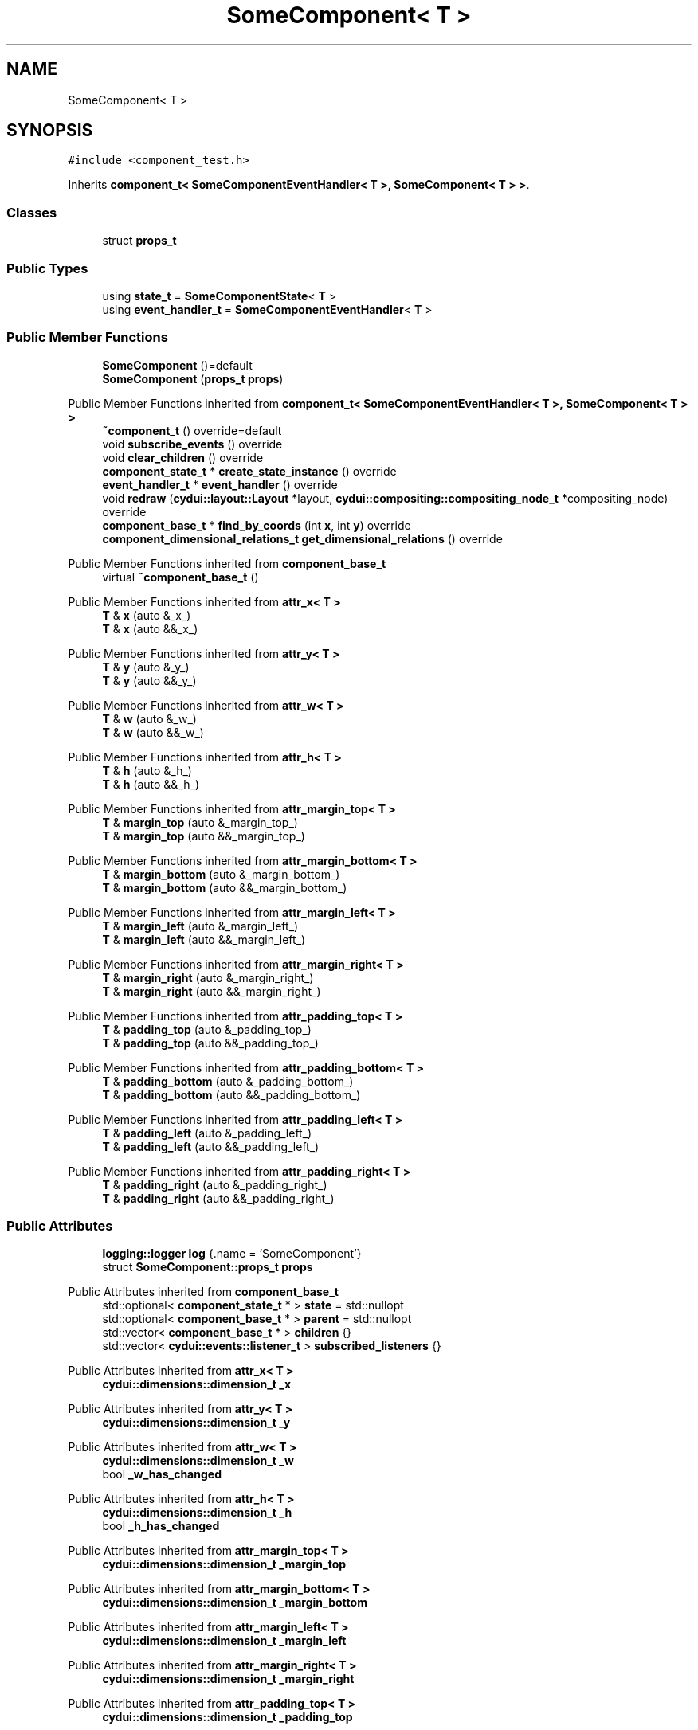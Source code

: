 .TH "SomeComponent< T >" 3 "CYD-UI" \" -*- nroff -*-
.ad l
.nh
.SH NAME
SomeComponent< T >
.SH SYNOPSIS
.br
.PP
.PP
\fC#include <component_test\&.h>\fP
.PP
Inherits \fBcomponent_t< SomeComponentEventHandler< T >, SomeComponent< T > >\fP\&.
.SS "Classes"

.in +1c
.ti -1c
.RI "struct \fBprops_t\fP"
.br
.in -1c
.SS "Public Types"

.in +1c
.ti -1c
.RI "using \fBstate_t\fP = \fBSomeComponentState\fP< \fBT\fP >"
.br
.ti -1c
.RI "using \fBevent_handler_t\fP = \fBSomeComponentEventHandler\fP< \fBT\fP >"
.br
.in -1c
.SS "Public Member Functions"

.in +1c
.ti -1c
.RI "\fBSomeComponent\fP ()=default"
.br
.ti -1c
.RI "\fBSomeComponent\fP (\fBprops_t\fP \fBprops\fP)"
.br
.in -1c

Public Member Functions inherited from \fBcomponent_t< SomeComponentEventHandler< T >, SomeComponent< T > >\fP
.in +1c
.ti -1c
.RI "\fB~component_t\fP () override=default"
.br
.ti -1c
.RI "void \fBsubscribe_events\fP () override"
.br
.ti -1c
.RI "void \fBclear_children\fP () override"
.br
.ti -1c
.RI "\fBcomponent_state_t\fP * \fBcreate_state_instance\fP () override"
.br
.ti -1c
.RI "\fBevent_handler_t\fP * \fBevent_handler\fP () override"
.br
.ti -1c
.RI "void \fBredraw\fP (\fBcydui::layout::Layout\fP *layout, \fBcydui::compositing::compositing_node_t\fP *compositing_node) override"
.br
.ti -1c
.RI "\fBcomponent_base_t\fP * \fBfind_by_coords\fP (int \fBx\fP, int \fBy\fP) override"
.br
.ti -1c
.RI "\fBcomponent_dimensional_relations_t\fP \fBget_dimensional_relations\fP () override"
.br
.in -1c

Public Member Functions inherited from \fBcomponent_base_t\fP
.in +1c
.ti -1c
.RI "virtual \fB~component_base_t\fP ()"
.br
.in -1c

Public Member Functions inherited from \fBattr_x< T >\fP
.in +1c
.ti -1c
.RI "\fBT\fP & \fBx\fP (auto &_x_)"
.br
.ti -1c
.RI "\fBT\fP & \fBx\fP (auto &&_x_)"
.br
.in -1c

Public Member Functions inherited from \fBattr_y< T >\fP
.in +1c
.ti -1c
.RI "\fBT\fP & \fBy\fP (auto &_y_)"
.br
.ti -1c
.RI "\fBT\fP & \fBy\fP (auto &&_y_)"
.br
.in -1c

Public Member Functions inherited from \fBattr_w< T >\fP
.in +1c
.ti -1c
.RI "\fBT\fP & \fBw\fP (auto &_w_)"
.br
.ti -1c
.RI "\fBT\fP & \fBw\fP (auto &&_w_)"
.br
.in -1c

Public Member Functions inherited from \fBattr_h< T >\fP
.in +1c
.ti -1c
.RI "\fBT\fP & \fBh\fP (auto &_h_)"
.br
.ti -1c
.RI "\fBT\fP & \fBh\fP (auto &&_h_)"
.br
.in -1c

Public Member Functions inherited from \fBattr_margin_top< T >\fP
.in +1c
.ti -1c
.RI "\fBT\fP & \fBmargin_top\fP (auto &_margin_top_)"
.br
.ti -1c
.RI "\fBT\fP & \fBmargin_top\fP (auto &&_margin_top_)"
.br
.in -1c

Public Member Functions inherited from \fBattr_margin_bottom< T >\fP
.in +1c
.ti -1c
.RI "\fBT\fP & \fBmargin_bottom\fP (auto &_margin_bottom_)"
.br
.ti -1c
.RI "\fBT\fP & \fBmargin_bottom\fP (auto &&_margin_bottom_)"
.br
.in -1c

Public Member Functions inherited from \fBattr_margin_left< T >\fP
.in +1c
.ti -1c
.RI "\fBT\fP & \fBmargin_left\fP (auto &_margin_left_)"
.br
.ti -1c
.RI "\fBT\fP & \fBmargin_left\fP (auto &&_margin_left_)"
.br
.in -1c

Public Member Functions inherited from \fBattr_margin_right< T >\fP
.in +1c
.ti -1c
.RI "\fBT\fP & \fBmargin_right\fP (auto &_margin_right_)"
.br
.ti -1c
.RI "\fBT\fP & \fBmargin_right\fP (auto &&_margin_right_)"
.br
.in -1c

Public Member Functions inherited from \fBattr_padding_top< T >\fP
.in +1c
.ti -1c
.RI "\fBT\fP & \fBpadding_top\fP (auto &_padding_top_)"
.br
.ti -1c
.RI "\fBT\fP & \fBpadding_top\fP (auto &&_padding_top_)"
.br
.in -1c

Public Member Functions inherited from \fBattr_padding_bottom< T >\fP
.in +1c
.ti -1c
.RI "\fBT\fP & \fBpadding_bottom\fP (auto &_padding_bottom_)"
.br
.ti -1c
.RI "\fBT\fP & \fBpadding_bottom\fP (auto &&_padding_bottom_)"
.br
.in -1c

Public Member Functions inherited from \fBattr_padding_left< T >\fP
.in +1c
.ti -1c
.RI "\fBT\fP & \fBpadding_left\fP (auto &_padding_left_)"
.br
.ti -1c
.RI "\fBT\fP & \fBpadding_left\fP (auto &&_padding_left_)"
.br
.in -1c

Public Member Functions inherited from \fBattr_padding_right< T >\fP
.in +1c
.ti -1c
.RI "\fBT\fP & \fBpadding_right\fP (auto &_padding_right_)"
.br
.ti -1c
.RI "\fBT\fP & \fBpadding_right\fP (auto &&_padding_right_)"
.br
.in -1c
.SS "Public Attributes"

.in +1c
.ti -1c
.RI "\fBlogging::logger\fP \fBlog\fP {\&.name = 'SomeComponent'}"
.br
.ti -1c
.RI "struct \fBSomeComponent::props_t\fP \fBprops\fP"
.br
.in -1c

Public Attributes inherited from \fBcomponent_base_t\fP
.in +1c
.ti -1c
.RI "std::optional< \fBcomponent_state_t\fP * > \fBstate\fP = std::nullopt"
.br
.ti -1c
.RI "std::optional< \fBcomponent_base_t\fP * > \fBparent\fP = std::nullopt"
.br
.ti -1c
.RI "std::vector< \fBcomponent_base_t\fP * > \fBchildren\fP {}"
.br
.ti -1c
.RI "std::vector< \fBcydui::events::listener_t\fP > \fBsubscribed_listeners\fP {}"
.br
.in -1c

Public Attributes inherited from \fBattr_x< T >\fP
.in +1c
.ti -1c
.RI "\fBcydui::dimensions::dimension_t\fP \fB_x\fP"
.br
.in -1c

Public Attributes inherited from \fBattr_y< T >\fP
.in +1c
.ti -1c
.RI "\fBcydui::dimensions::dimension_t\fP \fB_y\fP"
.br
.in -1c

Public Attributes inherited from \fBattr_w< T >\fP
.in +1c
.ti -1c
.RI "\fBcydui::dimensions::dimension_t\fP \fB_w\fP"
.br
.ti -1c
.RI "bool \fB_w_has_changed\fP"
.br
.in -1c

Public Attributes inherited from \fBattr_h< T >\fP
.in +1c
.ti -1c
.RI "\fBcydui::dimensions::dimension_t\fP \fB_h\fP"
.br
.ti -1c
.RI "bool \fB_h_has_changed\fP"
.br
.in -1c

Public Attributes inherited from \fBattr_margin_top< T >\fP
.in +1c
.ti -1c
.RI "\fBcydui::dimensions::dimension_t\fP \fB_margin_top\fP"
.br
.in -1c

Public Attributes inherited from \fBattr_margin_bottom< T >\fP
.in +1c
.ti -1c
.RI "\fBcydui::dimensions::dimension_t\fP \fB_margin_bottom\fP"
.br
.in -1c

Public Attributes inherited from \fBattr_margin_left< T >\fP
.in +1c
.ti -1c
.RI "\fBcydui::dimensions::dimension_t\fP \fB_margin_left\fP"
.br
.in -1c

Public Attributes inherited from \fBattr_margin_right< T >\fP
.in +1c
.ti -1c
.RI "\fBcydui::dimensions::dimension_t\fP \fB_margin_right\fP"
.br
.in -1c

Public Attributes inherited from \fBattr_padding_top< T >\fP
.in +1c
.ti -1c
.RI "\fBcydui::dimensions::dimension_t\fP \fB_padding_top\fP"
.br
.in -1c

Public Attributes inherited from \fBattr_padding_bottom< T >\fP
.in +1c
.ti -1c
.RI "\fBcydui::dimensions::dimension_t\fP \fB_padding_bottom\fP"
.br
.in -1c

Public Attributes inherited from \fBattr_padding_left< T >\fP
.in +1c
.ti -1c
.RI "\fBcydui::dimensions::dimension_t\fP \fB_padding_left\fP"
.br
.in -1c

Public Attributes inherited from \fBattr_padding_right< T >\fP
.in +1c
.ti -1c
.RI "\fBcydui::dimensions::dimension_t\fP \fB_padding_right\fP"
.br
.in -1c
.SS "Static Public Attributes"

.in +1c
.ti -1c
.RI "static constexpr std::string \fBNAME\fP = 'SomeComponent'"
.br
.in -1c
.SS "Additional Inherited Members"


Protected Member Functions inherited from \fBcomponent_base_t\fP
.in +1c
.ti -1c
.RI "void \fBadd_event_listeners\fP (const std::unordered_map< std::string, event_handler_t::listener_data_t > &listeners)"
.br
.ti -1c
.RI "void \fBclear_subscribed_listeners\fP ()"
.br
.in -1c
.SH "Detailed Description"
.PP 

.SS "template<typename \fBT\fP>
.br
struct SomeComponent< T >"
.PP
Definition at line \fB16\fP of file \fBcomponent_test\&.h\fP\&.
.SH "Member Typedef Documentation"
.PP 
.SS "template<typename \fBT\fP > using \fBSomeComponent\fP< \fBT\fP >\fB::event_handler_t\fP =  \fBSomeComponentEventHandler\fP <\fBT\fP>"

.PP
Definition at line \fB16\fP of file \fBcomponent_test\&.h\fP\&.
.SS "template<typename \fBT\fP > using \fBSomeComponent\fP< \fBT\fP >::state_t =  \fBSomeComponentState\fP <\fBT\fP>"

.PP
Definition at line \fB16\fP of file \fBcomponent_test\&.h\fP\&.
.SH "Constructor & Destructor Documentation"
.PP 
.SS "template<typename \fBT\fP > \fBSomeComponent\fP< \fBT\fP >\fB::SomeComponent\fP ()\fC [default]\fP"

.SS "template<typename \fBT\fP > \fBSomeComponent\fP< \fBT\fP >\fB::SomeComponent\fP (\fBprops_t\fP props)\fC [inline]\fP, \fC [explicit]\fP"

.PP
Definition at line \fB16\fP of file \fBcomponent_test\&.h\fP\&..PP
.nf
16 {
.fi

.SH "Member Data Documentation"
.PP 
.SS "template<typename \fBT\fP > \fBlogging::logger\fP \fBSomeComponent\fP< \fBT\fP >::log {\&.name = 'SomeComponent'}"

.PP
Definition at line \fB16\fP of file \fBcomponent_test\&.h\fP\&..PP
.nf
16 {
.fi

.SS "template<typename \fBT\fP > constexpr std::string \fBSomeComponent\fP< \fBT\fP >::NAME = 'SomeComponent'\fC [static]\fP, \fC [constexpr]\fP"

.PP
Definition at line \fB16\fP of file \fBcomponent_test\&.h\fP\&.
.SS "template<typename \fBT\fP > struct \fBSomeComponent::props_t\fP \fBSomeComponent\fP< \fBT\fP >::props"


.SH "Author"
.PP 
Generated automatically by Doxygen for CYD-UI from the source code\&.
